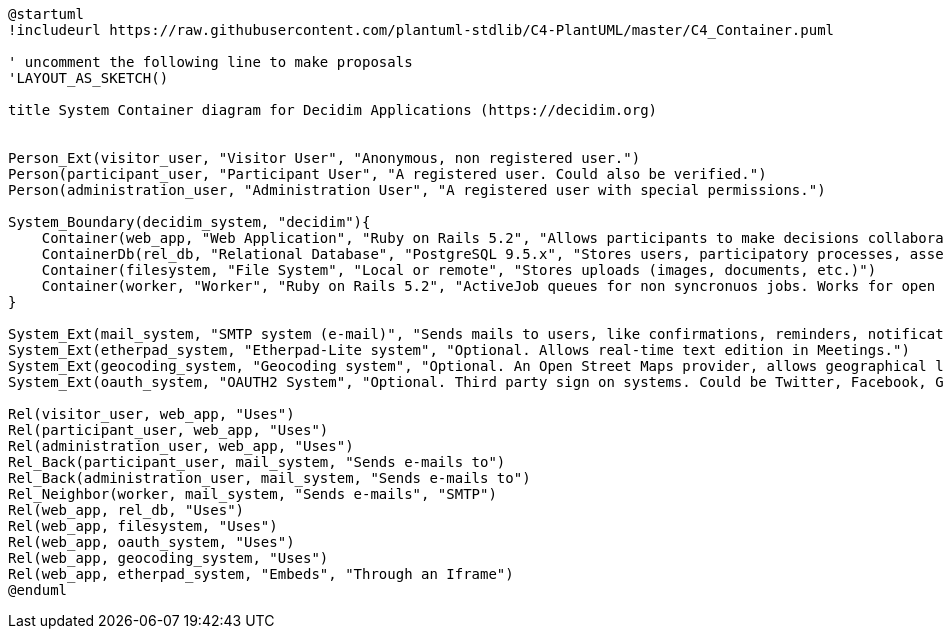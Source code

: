 [plantuml]
....
@startuml
!includeurl https://raw.githubusercontent.com/plantuml-stdlib/C4-PlantUML/master/C4_Container.puml

' uncomment the following line to make proposals
'LAYOUT_AS_SKETCH()

title System Container diagram for Decidim Applications (https://decidim.org)


Person_Ext(visitor_user, "Visitor User", "Anonymous, non registered user.")
Person(participant_user, "Participant User", "A registered user. Could also be verified.")
Person(administration_user, "Administration User", "A registered user with special permissions.")

System_Boundary(decidim_system, "decidim"){
    Container(web_app, "Web Application", "Ruby on Rails 5.2", "Allows participants to make decisions collaboratively through participatory processes, assemblies, consultations, initiatives, etc.")
    ContainerDb(rel_db, "Relational Database", "PostgreSQL 9.5.x", "Stores users, participatory processes, assemblies, consultations, initiatives, proposals, meetings, etc.")
    Container(filesystem, "File System", "Local or remote", "Stores uploads (images, documents, etc.)")
    Container(worker, "Worker", "Ruby on Rails 5.2", "ActiveJob queues for non syncronuos jobs. Works for open data requests, sending emails, etc.")
}

System_Ext(mail_system, "SMTP system (e-mail)", "Sends mails to users, like confirmations, reminders, notifications, etc.")
System_Ext(etherpad_system, "Etherpad-Lite system", "Optional. Allows real-time text edition in Meetings.")
System_Ext(geocoding_system, "Geocoding system", "Optional. An Open Street Maps provider, allows geographical localization of Proposals and Meetings..")
System_Ext(oauth_system, "OAUTH2 System", "Optional. Third party sign on systems. Could be Twitter, Facebook, Google or any other OAUTH2 providers.")

Rel(visitor_user, web_app, "Uses")
Rel(participant_user, web_app, "Uses")
Rel(administration_user, web_app, "Uses")
Rel_Back(participant_user, mail_system, "Sends e-mails to")
Rel_Back(administration_user, mail_system, "Sends e-mails to")
Rel_Neighbor(worker, mail_system, "Sends e-mails", "SMTP")
Rel(web_app, rel_db, "Uses")
Rel(web_app, filesystem, "Uses")
Rel(web_app, oauth_system, "Uses")
Rel(web_app, geocoding_system, "Uses")
Rel(web_app, etherpad_system, "Embeds", "Through an Iframe")
@enduml
....
